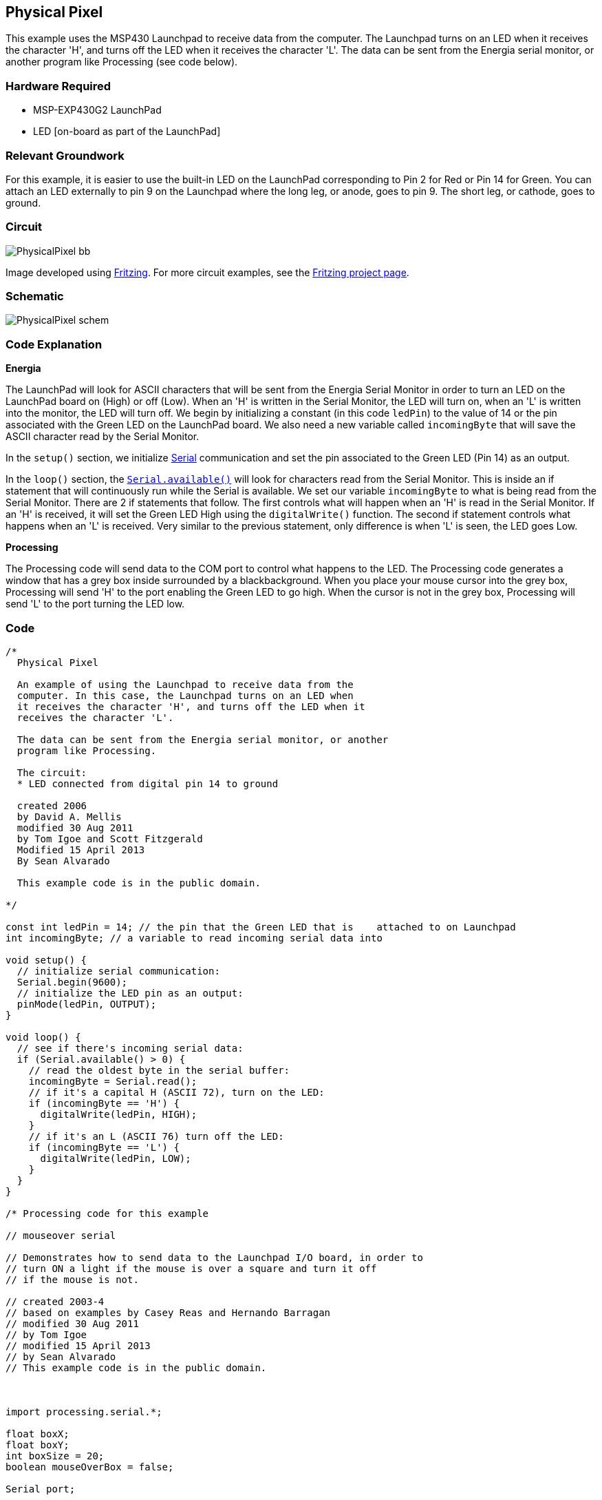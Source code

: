 == Physical Pixel ==

This example uses the MSP430 Launchpad to receive data from the computer. The Launchpad turns on an LED when it receives the character 'H', and turns off the LED when it receives the character 'L'. The data can be sent from the Energia serial monitor, or another program like Processing (see code below).

=== Hardware Required ===

* MSP-EXP430G2 LaunchPad
* LED [on-board as part of the LaunchPad]

=== Relevant Groundwork ===

For this example, it is easier to use the built-in LED on the LaunchPad corresponding to Pin 2 for Red or Pin 14 for Green. You can attach an LED externally to pin 9 on the Launchpad where the long leg, or anode, goes to pin 9. The short leg, or cathode, goes to ground.

=== Circuit ===

image::../img/PhysicalPixel_bb.png[]

Image developed using http://fritzing.org/home/[Fritzing]. For more circuit examples, see the http://fritzing.org/projects/[Fritzing project page].

=== Schematic ===

image::../img/PhysicalPixel_schem.png[]

=== Code Explanation ===

*Energia*

The LaunchPad will look for ASCII characters that will be sent from the Energia Serial Monitor in order to turn an LED on the LaunchPad board on (High) or off (Low). When an 'H' is written in the Serial Monitor, the LED will turn on, when an 'L' is written into the monitor, the LED will turn off. We begin by initializing a constant (in this code `ledPin`) to the value of 14 or the pin associated with the Green LED on the LaunchPad board. We also need a new variable called `incomingByte` that will save the ASCII character read by the Serial Monitor.

In the `setup()` section, we initialize http://energia.nu/Serial.html[Serial] communication and set the pin associated to the Green LED (Pin 14) as an output.

In the `loop()` section, the http://energia.nu/Serial_Available.html[`Serial.available()`] will look for characters read from the Serial Monitor. This is inside an if statement that will continuously run while the Serial is available. We set our variable `incomingByte` to what is being read from the Serial Monitor. There are 2 if statements that follow. The first controls what will happen when an 'H' is read in the Serial Monitor. If an 'H' is received, it will set the Green LED High using the `digitalWrite()` function. The second if statement controls what happens when an 'L' is received. Very similar to the previous statement, only difference is when 'L' is seen, the LED goes Low.

*Processing*

The Processing code will send data to the COM port to control what happens to the LED. The Processing code generates a window that has a grey box inside surrounded by a blackbackground. When you place your mouse cursor into the grey box, Processing will send 'H' to the port enabling the Green LED to go high. When the cursor is not in the grey box, Processing will send 'L' to the port turning the LED low.

=== Code ===

----
/*
  Physical Pixel

  An example of using the Launchpad to receive data from the 
  computer. In this case, the Launchpad turns on an LED when
  it receives the character 'H', and turns off the LED when it
  receives the character 'L'.

  The data can be sent from the Energia serial monitor, or another
  program like Processing.

  The circuit:
  * LED connected from digital pin 14 to ground

  created 2006
  by David A. Mellis
  modified 30 Aug 2011
  by Tom Igoe and Scott Fitzgerald
  Modified 15 April 2013
  By Sean Alvarado

  This example code is in the public domain.

*/

const int ledPin = 14; // the pin that the Green LED that is    attached to on Launchpad 
int incomingByte; // a variable to read incoming serial data into

void setup() {
  // initialize serial communication:
  Serial.begin(9600);
  // initialize the LED pin as an output:
  pinMode(ledPin, OUTPUT);
}

void loop() {
  // see if there's incoming serial data:
  if (Serial.available() > 0) {
    // read the oldest byte in the serial buffer:
    incomingByte = Serial.read();
    // if it's a capital H (ASCII 72), turn on the LED:
    if (incomingByte == 'H') {
      digitalWrite(ledPin, HIGH);
    } 
    // if it's an L (ASCII 76) turn off the LED:
    if (incomingByte == 'L') {
      digitalWrite(ledPin, LOW);
    }
  }
}

/* Processing code for this example

// mouseover serial 

// Demonstrates how to send data to the Launchpad I/O board, in order to 
// turn ON a light if the mouse is over a square and turn it off 
// if the mouse is not. 

// created 2003-4
// based on examples by Casey Reas and Hernando Barragan
// modified 30 Aug 2011
// by Tom Igoe
// modified 15 April 2013
// by Sean Alvarado
// This example code is in the public domain.



import processing.serial.*; 

float boxX;
float boxY;
int boxSize = 20;
boolean mouseOverBox = false;

Serial port; 

void setup() {
  size(200, 200);
  boxX = width/2.0;
  boxY = height/2.0;
  rectMode(RADIUS); 

  // List all the available serial ports in the output pane. 
  // You will need to choose the port that the Launchpad is 
  // connected to from this list. The first port in the list is 
  // port #0 and the third port in the list is port #2. 
  println(Serial.list()); 

  // Open the port that the Launchpad is connected to (in this case #0) 
  // Make sure to open the port at the same speed Energia is using (9600bps) 
  port = new Serial(this, Serial.list()[0], 9600); // In the [] you will place the number corresponding to the COM your LaunchPad is connected to

}

void draw() { 
  background(0);

  // Test if the cursor is over the box 
  if (mouseX > boxX-boxSize && mouseX < boxX+boxSize && mouseY > boxY-boxSize && mouseY < boxY+boxSize) {
    mouseOverBox = true; 
    // draw a line around the box and change its color:
    stroke(255); 
    fill(153);
    // send an 'H' to indicate mouse is over square:
    port.write('H'); 
  } 
  else {
    // return the box to its inactive state:
    stroke(153);
    fill(153);
    // send an 'L' to turn the LED off: 
    port.write('L'); 
    mouseOverBox = false;
  }

  // Draw the box
  rect(boxX, boxY, boxSize, boxSize);
}

*/
----

=== Working Video ===

=== Try it out ===

=== See Also ===

* http://energia.nu/Serial.html[serial()]
* http://energia.nu/Serial_Read.html[serial.read()]
* http://energia.nu/If.html[if()]
* http://energia.nu/Tutorial_Dimmer.html[Dimmer]:move the mouse to change the brightness of an LED.
* http://energia.nu/Tutorial_Graph.html[Graph]:send data to the computer and graph it in Processing.
* http://energia.nu/Tutorial_VirtualColorMixer.html[Virtual Color Mixer]:send multiple variables from a LaunchPad to the computer and read them in Processing.
* http://energia.nu/Tutorial_SerialCallResponse.html[Serial Call Response]:send multiple variables using a call and response (handshaking) method.
* http://energia.nu/Tutorial_SerialCallResponseASCII.html[Serial Call and Response ASCII]:send multiple vairables using a call-and-response (handshaking) method, and ASCII-encoding the values before sending.
* http://energia.nu/Tutorial_SwitchCase2.html[Serial Input (Switch (case) Statement)]:how to take different actions based on characters received by the serial port.
